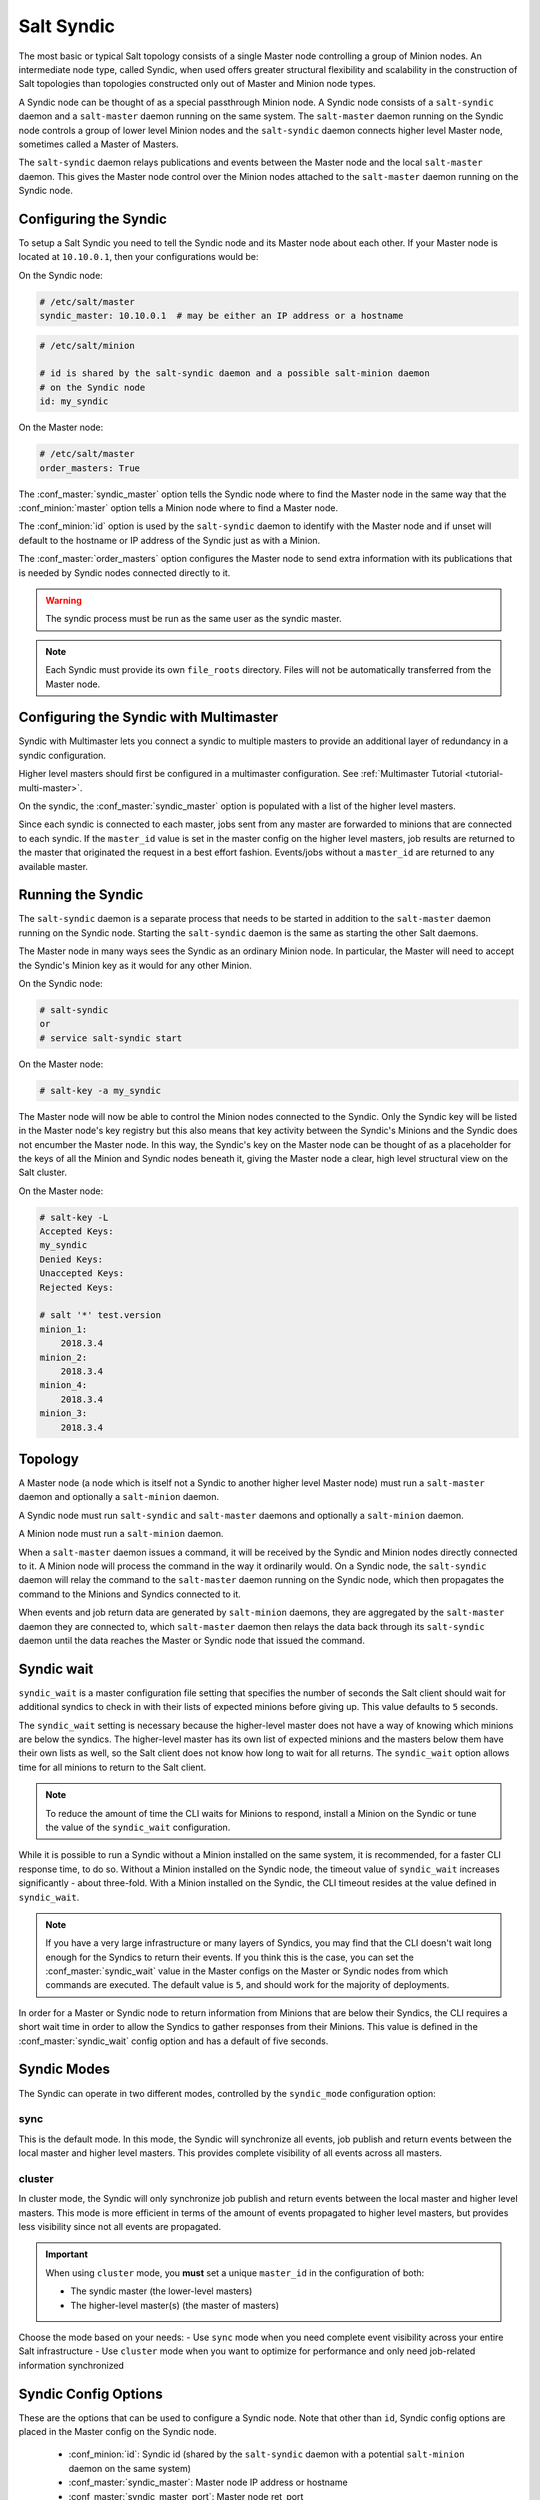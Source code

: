 .. _syndic:

===========
Salt Syndic
===========

The most basic or typical Salt topology consists of a single Master node
controlling a group of Minion nodes.  An intermediate node type, called Syndic,
when used offers greater structural flexibility and scalability in the
construction of Salt topologies than topologies constructed only out of Master
and Minion node types.

A Syndic node can be thought of as a special passthrough Minion node.  A Syndic
node consists of a ``salt-syndic`` daemon and a ``salt-master`` daemon running
on the same system.  The ``salt-master`` daemon running on the Syndic node
controls a group of lower level Minion nodes and the ``salt-syndic`` daemon
connects higher level Master node, sometimes called a Master of Masters.

The ``salt-syndic`` daemon relays publications and events between the Master
node and the local ``salt-master`` daemon.  This gives the Master node control
over the Minion nodes attached to the ``salt-master`` daemon running on the
Syndic node.


Configuring the Syndic
======================

To setup a Salt Syndic you need to tell the Syndic node and its Master node
about each other.  If your Master node is located at ``10.10.0.1``, then your
configurations would be:

On the Syndic node:

.. code-block:: yaml

    # /etc/salt/master
    syndic_master: 10.10.0.1  # may be either an IP address or a hostname

.. code-block:: yaml

    # /etc/salt/minion

    # id is shared by the salt-syndic daemon and a possible salt-minion daemon
    # on the Syndic node
    id: my_syndic

On the Master node:

.. code-block:: yaml

    # /etc/salt/master
    order_masters: True

The :conf_master:`syndic_master` option tells the Syndic node where to find the
Master node in the same way that the :conf_minion:`master` option tells a
Minion node where to find a Master node.

The :conf_minion:`id` option is used by the ``salt-syndic`` daemon to identify
with the Master node and if unset will default to the hostname or IP address of
the Syndic just as with a Minion.

The :conf_master:`order_masters` option configures the Master node to send
extra information with its publications that is needed by Syndic nodes
connected directly to it.

.. warning::
   The syndic process must be run as the same user as the syndic master.


.. note::

    Each Syndic must provide its own ``file_roots`` directory. Files will not
    be automatically transferred from the Master node.

Configuring the Syndic with Multimaster
=======================================

.. versionadded:: 2015.5.0

Syndic with Multimaster lets you connect a syndic to multiple masters to provide
an additional layer of redundancy in a syndic configuration.

Higher level masters should first be configured in a multimaster configuration.
See :ref:`Multimaster Tutorial <tutorial-multi-master>`.

On the syndic, the :conf_master:`syndic_master` option is populated with
a list of the higher level masters.

Since each syndic is connected to each master, jobs sent from any master are
forwarded to minions that are connected to each syndic. If the ``master_id`` value
is set in the master config on the higher level masters, job results are returned
to the master that originated the request in a best effort fashion. Events/jobs
without a ``master_id`` are returned to any available master.

Running the Syndic
==================

The ``salt-syndic`` daemon is a separate process that needs to be started in
addition to the ``salt-master`` daemon running on the Syndic node.  Starting
the ``salt-syndic`` daemon is the same as starting the other Salt daemons.

The Master node in many ways sees the Syndic as an ordinary Minion node.  In
particular, the Master will need to accept the Syndic's Minion key as it would
for any other Minion.

On the Syndic node:

.. code-block:: bash

    # salt-syndic
    or
    # service salt-syndic start

On the Master node:

.. code-block:: bash

    # salt-key -a my_syndic

The Master node will now be able to control the Minion nodes connected to the
Syndic.  Only the Syndic key will be listed in the Master node's key registry
but this also means that key activity between the Syndic's Minions and the
Syndic does not encumber the Master node.  In this way, the Syndic's key on the
Master node can be thought of as a placeholder for the keys of all the Minion
and Syndic nodes beneath it, giving the Master node a clear, high level
structural view on the Salt cluster.

On the Master node:

.. code-block:: bash

    # salt-key -L
    Accepted Keys:
    my_syndic
    Denied Keys:
    Unaccepted Keys:
    Rejected Keys:

    # salt '*' test.version
    minion_1:
        2018.3.4
    minion_2:
        2018.3.4
    minion_4:
        2018.3.4
    minion_3:
        2018.3.4

Topology
========

A Master node (a node which is itself not a Syndic to another higher level
Master node) must run a ``salt-master`` daemon and optionally a ``salt-minion``
daemon.

A Syndic node must run ``salt-syndic`` and ``salt-master`` daemons and
optionally a ``salt-minion`` daemon.

A Minion node must run a ``salt-minion`` daemon.

When a ``salt-master`` daemon issues a command, it will be received by the
Syndic and Minion nodes directly connected to it.  A Minion node will process
the command in the way it ordinarily would.  On a Syndic node, the
``salt-syndic`` daemon will relay the command to the ``salt-master`` daemon
running on the Syndic node, which then propagates the command to the Minions
and Syndics connected to it.

When events and job return data are generated by ``salt-minion`` daemons, they
are aggregated by the ``salt-master`` daemon they are connected to, which
``salt-master`` daemon then relays the data back through its ``salt-syndic``
daemon until the data reaches the Master or Syndic node that issued the command.

Syndic wait
===========

``syndic_wait`` is a master configuration file setting that specifies the number of
seconds the Salt client should wait for additional syndics to check in with their
lists of expected minions before giving up. This value defaults to ``5`` seconds.

The ``syndic_wait`` setting is necessary because the higher-level master does not
have a way of knowing which minions are below the syndics. The higher-level master
has its own list of expected minions and the masters below them have their own lists
as well, so the Salt client does not know how long to wait for all returns. The
``syndic_wait`` option allows time for all minions to return to the Salt client.

.. note::

    To reduce the amount of time the CLI waits for Minions to respond, install
    a Minion on the Syndic or tune the value of the ``syndic_wait``
    configuration.

While it is possible to run a Syndic without a Minion installed on the same
system, it is recommended, for a faster CLI response time, to do so.  Without a
Minion installed on the Syndic node, the timeout value of ``syndic_wait``
increases significantly - about three-fold. With a Minion installed on the
Syndic, the CLI timeout resides at the value defined in ``syndic_wait``.

.. note::

    If you have a very large infrastructure or many layers of Syndics, you may
    find that the CLI doesn't wait long enough for the Syndics to return their
    events.  If you think this is the case, you can set the
    :conf_master:`syndic_wait` value in the Master configs on the Master or
    Syndic nodes from which commands are executed.  The default value is ``5``,
    and should work for the majority of deployments.

In order for a Master or Syndic node to return information from Minions that
are below their Syndics, the CLI requires a short wait time in order to allow
the Syndics to gather responses from their Minions. This value is defined in
the :conf_master:`syndic_wait` config option and has a default of five seconds.

Syndic Modes
============

The Syndic can operate in two different modes, controlled by the ``syndic_mode`` configuration option:

sync
----
This is the default mode. In this mode, the Syndic will synchronize all events, job publish and return events between the
local master and higher level masters. This provides complete visibility of all events across all masters.

cluster
-------
In cluster mode, the Syndic will only synchronize job publish and return events between the local master and higher level masters.
This mode is more efficient in terms of the amount of events propagated to higher level masters, but provides less visibility since
not all events are propagated.

.. important::

    When using ``cluster`` mode, you **must** set a unique ``master_id`` in the configuration of both:

    - The syndic master (the lower-level masters)
    - The higher-level master(s) (the master of masters)

Choose the mode based on your needs:
- Use ``sync`` mode when you need complete event visibility across your entire Salt infrastructure
- Use ``cluster`` mode when you want to optimize for performance and only need job-related information synchronized

Syndic Config Options
===================

These are the options that can be used to configure a Syndic node.  Note that
other than ``id``, Syndic config options are placed in the Master config on the
Syndic node.

    - :conf_minion:`id`: Syndic id (shared by the ``salt-syndic`` daemon with a
      potential ``salt-minion`` daemon on the same system)
    - :conf_master:`syndic_master`: Master node IP address or hostname
    - :conf_master:`syndic_master_port`: Master node ret_port
    - :conf_master:`syndic_log_file`: path to the logfile (absolute or not)
    - :conf_master:`syndic_pidfile`: path to the pidfile (absolute or not)
    - :conf_master:`syndic_wait`: time in seconds to wait on returns from this syndic
    - :conf_master:`syndic_mode`: The mode in which the syndic operates. Can be either ``sync`` (default) or ``cluster``

Minion Data Cache
=================

Beginning with Salt 2016.11.0, the :ref:`Pluggable Minion Data Cache <pluggable-data-cache>`
was introduced. The minion data cache contains the Salt Mine data, minion grains, and minion
pillar information cached on the Salt Master. By default, Salt uses the ``localfs`` cache
module, but other external data stores can be used instead.

Using a pluggable minion cache modules allows for the data stored on a Salt Master about
Salt Minions to be replicated on other Salt Masters the Minion is connected to. Please see
the :ref:`Minion Data Cache <cache>` documentation for more information and configuration
examples.
